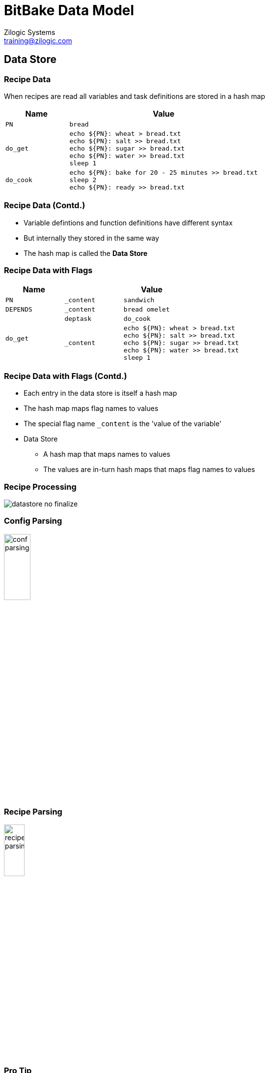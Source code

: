 = BitBake Data Model
Zilogic Systems <training@zilogic.com>
:data-uri:

== Data Store

=== Recipe Data

When recipes are read all variables and task definitions are stored in
a hash map

[cols="25%m,75%m",options="header"]
|======
| Name		| Value
| PN		| bread
| do_get
| echo $\{PN}: wheat > bread.txt +
  echo $\{PN}: salt  >> bread.txt +
  echo $\{PN}: sugar >> bread.txt +
  echo $\{PN}: water >> bread.txt +
  sleep 1
| do_cook
| echo $\{PN}: bake for 20 - 25 minutes >> bread.txt +
  sleep 2 +
  echo $\{PN}: ready >> bread.txt +
|======

=== Recipe Data (Contd.)

  * Variable defintions and function definitions have different syntax

  * But internally they stored in the same way

  * The hash map is called the *Data Store*

=== Recipe Data with Flags

[cols="25%m,25%m,50%m",options="header"]
|======
| Name		2+| Value
| PN		| _content	| sandwich
| DEPENDS	| _content	| bread omelet
.2+| do_get	| deptask	| do_cook
| _content
| echo $\{PN}: wheat > bread.txt +
  echo $\{PN}: salt  >> bread.txt +
  echo $\{PN}: sugar >> bread.txt +
  echo $\{PN}: water >> bread.txt +
  sleep 1
|======

=== Recipe Data with Flags (Contd.)

  * Each entry in the data store is itself a hash map

  * The hash map maps flag names to values

  * The special flag name `_content` is the 'value of the variable'

  * Data Store
    - A hash map that maps names to values
    - The values are in-turn hash maps that maps flag names to values

=== Recipe Processing

image::figures/datastore-no-finalize.png[align="center"]

=== Config Parsing

image::figures/conf-parsing.png[width="25%",align="center"]

=== Recipe Parsing

image::figures/recipe-parsing.png[width="22%",align="center"]

=== Pro Tip

  * Variable set in configuration files is visible to all recipes

  * Variable set within a recipe is visible only to that recipe

  * Variable set in class file is visible to all recipes inheriting
    the class file

== Improved Model

=== Recipe Processing with Finalize

image::figures/datastore.png[align="center"]

== Assignment Operators

=== Per Recipe Data Store

image::figures/per-recipe-data-store.png[width="60%",align="center"]

=== Default Value

------
a ?= b
------

On Assignment:

------
if a is not defined:
    a = b
------

=== Default Value: Example

[source,python]
------
a = "hello"

a ?= "world"
b ?= "world"

# ${a} == "hello"
# ${b} == "world"
------

=== Weak Default Value

------
a ??= b
------

On Assignment:

------
a[_weakdefault] = b
------

On Finalize:

------
if a is not defined:
   a = a[_weakdefault]
------

=== Weak Default Value: Example

[source,python]
------
# Conf
a ?= "world"
b ?= "world"

# Recipe
a ?= "hello"

# ${a} == "world"
# ${b} == "world"
------

=== Weak Default Value: Example (Contd.)

[source,python]
------
# Conf
a ??= "world"
b ??= "world"

# Recipe
a ?= "hello"

# After Finalize
#
# ${a} == "hello"
# ${b} == "world"
------

=== Appending

------
a += b
------

On Assignment:

------
a = a + " " + b
------

Example:

[source,python]
------
msg = "hello"
msg += "world"
# ${msg} == "hello world"
------

=== Prepending

------
a =+ b
------

On Assignment:

------
a = b + " " + a
------

Example:

[source,python]
------
msg = "world"
msg =+ "hello"
# ${msg} == "hello world"
------

=== Appending without Spaces

------
a .= b
------

On Assignment:

------
a = a + b
------

Example:

[source,python]
------
bb = "bit"
bb .= "bake"
# ${bb} == "bitbake"
------

=== Prepending without Spaces

------
a =. b
------

On Assignment:

------
a = b + a
------

Example:

[source,python]
------
bb = "bake"
bb =. "bit"
# ${bb} == "bitbake"
------

=== Appending after Finalize

------
a_append = b
------

On Assignment:

------
Add b to a[_append_list] 
------

On Finalize:

-----
for append in a[_append_list]:
    a = a + append
-----

No spaces are added, if required should be provided a part of the
value

=== Example

[source,python]
------
# Conf
os += "freebsd"

# Recipe
os ?= "windows linux macosx"

# ${os} == "freebsd"
------

=== Example (Contd.)

[source,python]
------
# Conf
os += "freebsd"

# Recipe
os = "windows linux macosx"

# ${os} == "windows linux macosx"
------

=== Example (Contd.)

[source,python]
------
# Conf
os_append = " freebsd"

# Recipe
os ?= "windows linux macosx"

# After Finalize
#
# ${os} == "windows linux macosx freebsd"
------

=== Immediate Assignment

------
b = "BitBake"
a := "Hello ${b}"
------

On Assignment:

------
a = "Hello BitBake"
------

